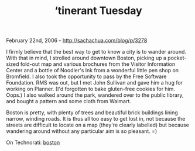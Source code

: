 #+TITLE: ‘tinerant Tuesday

February 22nd, 2006 -
[[http://sachachua.com/blog/p/3278][http://sachachua.com/blog/p/3278]]

I firmly believe that the best way to get to know a city is to wander
 around. With that in mind, I strolled around downtown Boston, picking
 up a pocket-sized fold-out map and various brochures from the Visitor
 Information Center and a bottle of Noodler's Ink from a wonderful
 little pen shop on Bromfield. I also took the opportunity to pass by
 the Free Software Foundation. RMS was out, but I met John Sullivan and
 gave him a hug for working on Planner. (I'd forgotten to bake
 gluten-free cookies for him. Oops.) I also walked around the park,
 wandered over to the public library, and bought a pattern and some
 cloth from Walmart.

Boston is pretty, with plenty of trees and beautiful brick buildings
 lining narrow, winding roads. It is thus all too easy to get lost in,
 not because the streets are difficult to locate on a map (they're
 clearly labelled) but because wandering around without any particular
 aim is so pleasant. =)

On Technorati: [[http://www.technorati.com/tag/boston][boston]]
